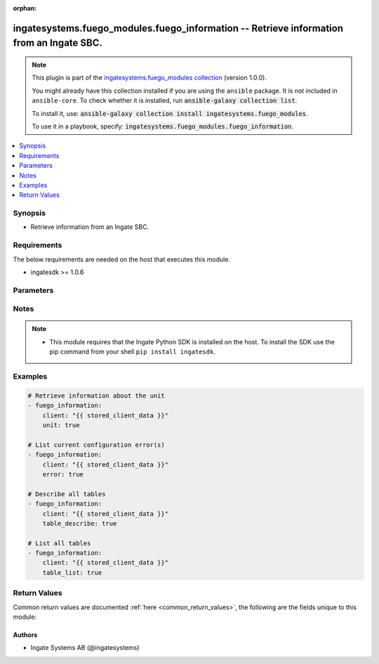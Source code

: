 .. Document meta

:orphan:

.. |antsibull-internal-nbsp| unicode:: 0xA0
    :trim:

.. role:: ansible-attribute-support-label
.. role:: ansible-attribute-support-property
.. role:: ansible-attribute-support-full
.. role:: ansible-attribute-support-partial
.. role:: ansible-attribute-support-none
.. role:: ansible-attribute-support-na
.. role:: ansible-option-type
.. role:: ansible-option-elements
.. role:: ansible-option-required
.. role:: ansible-option-versionadded
.. role:: ansible-option-aliases
.. role:: ansible-option-choices
.. role:: ansible-option-choices-entry
.. role:: ansible-option-default
.. role:: ansible-option-default-bold
.. role:: ansible-option-configuration
.. role:: ansible-option-returned-bold
.. role:: ansible-option-sample-bold

.. Anchors

.. _ansible_collections.ingatesystems.fuego_modules.fuego_information_module:

.. Anchors: short name for ansible.builtin

.. Anchors: aliases



.. Title

ingatesystems.fuego_modules.fuego_information -- Retrieve information from an Ingate SBC.
+++++++++++++++++++++++++++++++++++++++++++++++++++++++++++++++++++++++++++++++++++++++++

.. Collection note

.. note::
    This plugin is part of the `ingatesystems.fuego_modules collection <https://galaxy.ansible.com/ingatesystems/fuego_modules>`_ (version 1.0.0).

    You might already have this collection installed if you are using the ``ansible`` package.
    It is not included in ``ansible-core``.
    To check whether it is installed, run :code:`ansible-galaxy collection list`.

    To install it, use: :code:`ansible-galaxy collection install ingatesystems.fuego_modules`.

    To use it in a playbook, specify: :code:`ingatesystems.fuego_modules.fuego_information`.

.. version_added

.. versionadded:: 1.0.0 of ingatesystems.fuego_modules

.. contents::
   :local:
   :depth: 1

.. Deprecated


Synopsis
--------

.. Description

- Retrieve information from an Ingate SBC.


.. Aliases


.. Requirements

Requirements
------------
The below requirements are needed on the host that executes this module.

- ingatesdk >= 1.0.6


.. Options

Parameters
----------

.. raw:: html

  <table class="colwidths-auto ansible-option-table docutils align-default" style="width: 100%">
  <thead>
  <tr class="row-odd">
    <th class="head"><p>Parameter</p></th>
    <th class="head"><p>Comments</p></th>
  </tr>
  </thead>
  <tbody>
  <tr class="row-even">
    <td><div class="ansible-option-cell">
      <div class="ansibleOptionAnchor" id="parameter-client"></div>
      <p class="ansible-option-title"><strong>client</strong></p>
      <a class="ansibleOptionLink" href="#parameter-client" title="Permalink to this option"></a>
      <p class="ansible-option-type-line">
        <span class="ansible-option-type">dictionary</span>
        / <span class="ansible-option-required">required</span>
      </p>
    </div></td>
    <td><div class="ansible-option-cell">
      <p>A dict object containing connection details.</p>
    </div></td>
  </tr>
  <tr class="row-odd">
    <td><div class="ansible-option-indent"></div><div class="ansible-option-cell">
      <div class="ansibleOptionAnchor" id="parameter-client/address"></div>
      <p class="ansible-option-title"><strong>address</strong></p>
      <a class="ansibleOptionLink" href="#parameter-client/address" title="Permalink to this option"></a>
      <p class="ansible-option-type-line">
        <span class="ansible-option-type">string</span>
        / <span class="ansible-option-required">required</span>
      </p>
    </div></td>
    <td><div class="ansible-option-indent-desc"></div><div class="ansible-option-cell">
      <p>The hostname or IP address to the unit.</p>
    </div></td>
  </tr>
  <tr class="row-even">
    <td><div class="ansible-option-indent"></div><div class="ansible-option-cell">
      <div class="ansibleOptionAnchor" id="parameter-client/password"></div>
      <p class="ansible-option-title"><strong>password</strong></p>
      <a class="ansibleOptionLink" href="#parameter-client/password" title="Permalink to this option"></a>
      <p class="ansible-option-type-line">
        <span class="ansible-option-type">string</span>
        / <span class="ansible-option-required">required</span>
      </p>
    </div></td>
    <td><div class="ansible-option-indent-desc"></div><div class="ansible-option-cell">
      <p>The password for the REST API user.</p>
    </div></td>
  </tr>
  <tr class="row-odd">
    <td><div class="ansible-option-indent"></div><div class="ansible-option-cell">
      <div class="ansibleOptionAnchor" id="parameter-client/port"></div>
      <p class="ansible-option-title"><strong>port</strong></p>
      <a class="ansibleOptionLink" href="#parameter-client/port" title="Permalink to this option"></a>
      <p class="ansible-option-type-line">
        <span class="ansible-option-type">integer</span>
      </p>
    </div></td>
    <td><div class="ansible-option-indent-desc"></div><div class="ansible-option-cell">
      <p>Which HTTP(S) port to connect to.</p>
    </div></td>
  </tr>
  <tr class="row-even">
    <td><div class="ansible-option-indent"></div><div class="ansible-option-cell">
      <div class="ansibleOptionAnchor" id="parameter-client/scheme"></div>
      <p class="ansible-option-title"><strong>scheme</strong></p>
      <a class="ansibleOptionLink" href="#parameter-client/scheme" title="Permalink to this option"></a>
      <p class="ansible-option-type-line">
        <span class="ansible-option-type">string</span>
        / <span class="ansible-option-required">required</span>
      </p>
    </div></td>
    <td><div class="ansible-option-indent-desc"></div><div class="ansible-option-cell">
      <p>Which HTTP protocol to use.</p>
      <p class="ansible-option-line"><span class="ansible-option-choices">Choices:</span></p>
      <ul class="simple">
        <li><p><span class="ansible-option-choices-entry">http</span></p></li>
        <li><p><span class="ansible-option-choices-entry">https</span></p></li>
      </ul>
    </div></td>
  </tr>
  <tr class="row-odd">
    <td><div class="ansible-option-indent"></div><div class="ansible-option-cell">
      <div class="ansibleOptionAnchor" id="parameter-client/timeout"></div>
      <p class="ansible-option-title"><strong>timeout</strong></p>
      <a class="ansibleOptionLink" href="#parameter-client/timeout" title="Permalink to this option"></a>
      <p class="ansible-option-type-line">
        <span class="ansible-option-type">integer</span>
      </p>
    </div></td>
    <td><div class="ansible-option-indent-desc"></div><div class="ansible-option-cell">
      <p>The timeout (in seconds) for REST API requests.</p>
    </div></td>
  </tr>
  <tr class="row-even">
    <td><div class="ansible-option-indent"></div><div class="ansible-option-cell">
      <div class="ansibleOptionAnchor" id="parameter-client/username"></div>
      <p class="ansible-option-title"><strong>username</strong></p>
      <a class="ansibleOptionLink" href="#parameter-client/username" title="Permalink to this option"></a>
      <p class="ansible-option-type-line">
        <span class="ansible-option-type">string</span>
        / <span class="ansible-option-required">required</span>
      </p>
    </div></td>
    <td><div class="ansible-option-indent-desc"></div><div class="ansible-option-cell">
      <p>The username of the REST API user.</p>
    </div></td>
  </tr>
  <tr class="row-odd">
    <td><div class="ansible-option-indent"></div><div class="ansible-option-cell">
      <div class="ansibleOptionAnchor" id="parameter-client/validate_certs"></div>
      <div class="ansibleOptionAnchor" id="parameter-client/verify_ssl"></div>
      <p class="ansible-option-title"><strong>validate_certs</strong></p>
      <a class="ansibleOptionLink" href="#parameter-client/validate_certs" title="Permalink to this option"></a>
      <p class="ansible-option-type-line"><span class="ansible-option-aliases">aliases: verify_ssl</p>
      <p class="ansible-option-type-line">
        <span class="ansible-option-type">boolean</span>
      </p>
    </div></td>
    <td><div class="ansible-option-indent-desc"></div><div class="ansible-option-cell">
      <p>Verify the unit&#x27;s HTTPS certificate.</p>
      <p class="ansible-option-line"><span class="ansible-option-choices">Choices:</span></p>
      <ul class="simple">
        <li><p><span class="ansible-option-choices-entry">no</span></p></li>
        <li><p><span class="ansible-option-default-bold">yes</span> <span class="ansible-option-default">← (default)</span></p></li>
      </ul>
    </div></td>
  </tr>
  <tr class="row-even">
    <td><div class="ansible-option-indent"></div><div class="ansible-option-cell">
      <div class="ansibleOptionAnchor" id="parameter-client/version"></div>
      <p class="ansible-option-title"><strong>version</strong></p>
      <a class="ansibleOptionLink" href="#parameter-client/version" title="Permalink to this option"></a>
      <p class="ansible-option-type-line">
        <span class="ansible-option-type">string</span>
      </p>
    </div></td>
    <td><div class="ansible-option-indent-desc"></div><div class="ansible-option-cell">
      <p>REST API version.</p>
      <p class="ansible-option-line"><span class="ansible-option-choices">Choices:</span></p>
      <ul class="simple">
        <li><p><span class="ansible-option-default-bold">v1</span> <span class="ansible-option-default">← (default)</span></p></li>
      </ul>
    </div></td>
  </tr>

  <tr class="row-odd">
    <td><div class="ansible-option-cell">
      <div class="ansibleOptionAnchor" id="parameter-error"></div>
      <p class="ansible-option-title"><strong>error</strong></p>
      <a class="ansibleOptionLink" href="#parameter-error" title="Permalink to this option"></a>
      <p class="ansible-option-type-line">
        <span class="ansible-option-type">boolean</span>
      </p>
    </div></td>
    <td><div class="ansible-option-cell">
      <p>List all errors in all tables in the preliminary configuration.</p>
      <p class="ansible-option-line"><span class="ansible-option-choices">Choices:</span></p>
      <ul class="simple">
        <li><p><span class="ansible-option-choices-entry">no</span></p></li>
        <li><p><span class="ansible-option-choices-entry">yes</span></p></li>
      </ul>
    </div></td>
  </tr>
  <tr class="row-even">
    <td><div class="ansible-option-cell">
      <div class="ansibleOptionAnchor" id="parameter-table_describe"></div>
      <p class="ansible-option-title"><strong>table_describe</strong></p>
      <a class="ansibleOptionLink" href="#parameter-table_describe" title="Permalink to this option"></a>
      <p class="ansible-option-type-line">
        <span class="ansible-option-type">boolean</span>
      </p>
    </div></td>
    <td><div class="ansible-option-cell">
      <p>Describe all configuration tables, listing its columns and their types.</p>
      <p class="ansible-option-line"><span class="ansible-option-choices">Choices:</span></p>
      <ul class="simple">
        <li><p><span class="ansible-option-choices-entry">no</span></p></li>
        <li><p><span class="ansible-option-choices-entry">yes</span></p></li>
      </ul>
    </div></td>
  </tr>
  <tr class="row-odd">
    <td><div class="ansible-option-cell">
      <div class="ansibleOptionAnchor" id="parameter-table_list"></div>
      <p class="ansible-option-title"><strong>table_list</strong></p>
      <a class="ansibleOptionLink" href="#parameter-table_list" title="Permalink to this option"></a>
      <p class="ansible-option-type-line">
        <span class="ansible-option-type">boolean</span>
      </p>
    </div></td>
    <td><div class="ansible-option-cell">
      <p>List all tables.</p>
      <p class="ansible-option-line"><span class="ansible-option-choices">Choices:</span></p>
      <ul class="simple">
        <li><p><span class="ansible-option-choices-entry">no</span></p></li>
        <li><p><span class="ansible-option-choices-entry">yes</span></p></li>
      </ul>
    </div></td>
  </tr>
  <tr class="row-even">
    <td><div class="ansible-option-cell">
      <div class="ansibleOptionAnchor" id="parameter-unit"></div>
      <p class="ansible-option-title"><strong>unit</strong></p>
      <a class="ansibleOptionLink" href="#parameter-unit" title="Permalink to this option"></a>
      <p class="ansible-option-type-line">
        <span class="ansible-option-type">boolean</span>
      </p>
    </div></td>
    <td><div class="ansible-option-cell">
      <p>Retrieve information about the unit.</p>
      <p class="ansible-option-line"><span class="ansible-option-choices">Choices:</span></p>
      <ul class="simple">
        <li><p><span class="ansible-option-choices-entry">no</span></p></li>
        <li><p><span class="ansible-option-choices-entry">yes</span></p></li>
      </ul>
    </div></td>
  </tr>
  </tbody>
  </table>



.. Attributes


.. Notes

Notes
-----

.. note::
   - This module requires that the Ingate Python SDK is installed on the host. To install the SDK use the pip command from your shell \ :literal:`pip install ingatesdk`\ .

.. Seealso


.. Examples

Examples
--------

.. code-block:: yaml+jinja

    
    # Retrieve information about the unit
    - fuego_information:
        client: "{{ stored_client_data }}"
        unit: true

    # List current configuration error(s)
    - fuego_information:
        client: "{{ stored_client_data }}"
        error: true

    # Describe all tables
    - fuego_information:
        client: "{{ stored_client_data }}"
        table_describe: true

    # List all tables
    - fuego_information:
        client: "{{ stored_client_data }}"
        table_list: true




.. Facts


.. Return values

Return Values
-------------
Common return values are documented :ref:`here <common_return_values>`, the following are the fields unique to this module:

.. raw:: html

  <table class="colwidths-auto ansible-option-table docutils align-default" style="width: 100%">
  <thead>
  <tr class="row-odd">
    <th class="head"><p>Key</p></th>
    <th class="head"><p>Description</p></th>
  </tr>
  </thead>
  <tbody>
  <tr class="row-even">
    <td><div class="ansible-option-cell">
      <div class="ansibleOptionAnchor" id="return-error"></div>
      <p class="ansible-option-title"><strong>error</strong></p>
      <a class="ansibleOptionLink" href="#return-error" title="Permalink to this return value"></a>
      <p class="ansible-option-type-line">
        <span class="ansible-option-type">list</span>
        / <span class="ansible-option-elements">elements=dictionary</span>
      </p>
    </div></td>
    <td><div class="ansible-option-cell">
      <p>List of error(s) found in the the preliminary configuration</p>
      <p class="ansible-option-line"><span class="ansible-option-returned-bold">Returned:</span> when <code class='docutils literal notranslate'>error</code> is yes and success</p>
    </div></td>
  </tr>
  <tr class="row-odd">
    <td><div class="ansible-option-indent"></div><div class="ansible-option-cell">
      <div class="ansibleOptionAnchor" id="return-error/error"></div>
      <p class="ansible-option-title"><strong>error</strong></p>
      <a class="ansibleOptionLink" href="#return-error/error" title="Permalink to this return value"></a>
      <p class="ansible-option-type-line">
        <span class="ansible-option-type">dictionary</span>
      </p>
    </div></td>
    <td><div class="ansible-option-indent-desc"></div><div class="ansible-option-cell">
      <p>Error information</p>
      <p class="ansible-option-line"><span class="ansible-option-returned-bold">Returned:</span> success</p>
    </div></td>
  </tr>
  <tr class="row-even">
    <td><div class="ansible-option-indent"></div><div class="ansible-option-indent"></div><div class="ansible-option-cell">
      <div class="ansibleOptionAnchor" id="return-error/error/column"></div>
      <p class="ansible-option-title"><strong>column</strong></p>
      <a class="ansibleOptionLink" href="#return-error/error/column" title="Permalink to this return value"></a>
      <p class="ansible-option-type-line">
        <span class="ansible-option-type">string</span>
      </p>
    </div></td>
    <td><div class="ansible-option-indent-desc"></div><div class="ansible-option-indent-desc"></div><div class="ansible-option-cell">
      <p>Column name</p>
      <p class="ansible-option-line"><span class="ansible-option-returned-bold">Returned:</span> success</p>
      <p class="ansible-option-line ansible-option-sample"><span class="ansible-option-sample-bold">Sample:</span> "lower_ip_dns"</p>
    </div></td>
  </tr>
  <tr class="row-odd">
    <td><div class="ansible-option-indent"></div><div class="ansible-option-indent"></div><div class="ansible-option-cell">
      <div class="ansibleOptionAnchor" id="return-error/error/err_id"></div>
      <p class="ansible-option-title"><strong>err_id</strong></p>
      <a class="ansibleOptionLink" href="#return-error/error/err_id" title="Permalink to this return value"></a>
      <p class="ansible-option-type-line">
        <span class="ansible-option-type">integer</span>
      </p>
    </div></td>
    <td><div class="ansible-option-indent-desc"></div><div class="ansible-option-indent-desc"></div><div class="ansible-option-cell">
      <p>Error number</p>
      <p class="ansible-option-line"><span class="ansible-option-returned-bold">Returned:</span> success</p>
      <p class="ansible-option-line ansible-option-sample"><span class="ansible-option-sample-bold">Sample:</span> 4</p>
    </div></td>
  </tr>
  <tr class="row-even">
    <td><div class="ansible-option-indent"></div><div class="ansible-option-indent"></div><div class="ansible-option-cell">
      <div class="ansibleOptionAnchor" id="return-error/error/msg"></div>
      <p class="ansible-option-title"><strong>msg</strong></p>
      <a class="ansibleOptionLink" href="#return-error/error/msg" title="Permalink to this return value"></a>
      <p class="ansible-option-type-line">
        <span class="ansible-option-type">string</span>
      </p>
    </div></td>
    <td><div class="ansible-option-indent-desc"></div><div class="ansible-option-indent-desc"></div><div class="ansible-option-cell">
      <p>Error message</p>
      <p class="ansible-option-line"><span class="ansible-option-returned-bold">Returned:</span> success</p>
      <p class="ansible-option-line ansible-option-sample"><span class="ansible-option-sample-bold">Sample:</span> "No value given."</p>
    </div></td>
  </tr>
  <tr class="row-odd">
    <td><div class="ansible-option-indent"></div><div class="ansible-option-indent"></div><div class="ansible-option-cell">
      <div class="ansibleOptionAnchor" id="return-error/error/rowid"></div>
      <p class="ansible-option-title"><strong>rowid</strong></p>
      <a class="ansibleOptionLink" href="#return-error/error/rowid" title="Permalink to this return value"></a>
      <p class="ansible-option-type-line">
        <span class="ansible-option-type">integer</span>
      </p>
    </div></td>
    <td><div class="ansible-option-indent-desc"></div><div class="ansible-option-indent-desc"></div><div class="ansible-option-cell">
      <p>Row number</p>
      <p class="ansible-option-line"><span class="ansible-option-returned-bold">Returned:</span> success</p>
      <p class="ansible-option-line ansible-option-sample"><span class="ansible-option-sample-bold">Sample:</span> 1</p>
    </div></td>
  </tr>
  <tr class="row-even">
    <td><div class="ansible-option-indent"></div><div class="ansible-option-indent"></div><div class="ansible-option-cell">
      <div class="ansibleOptionAnchor" id="return-error/error/table"></div>
      <p class="ansible-option-title"><strong>table</strong></p>
      <a class="ansibleOptionLink" href="#return-error/error/table" title="Permalink to this return value"></a>
      <p class="ansible-option-type-line">
        <span class="ansible-option-type">string</span>
      </p>
    </div></td>
    <td><div class="ansible-option-indent-desc"></div><div class="ansible-option-indent-desc"></div><div class="ansible-option-cell">
      <p>Table name</p>
      <p class="ansible-option-line"><span class="ansible-option-returned-bold">Returned:</span> success</p>
      <p class="ansible-option-line ansible-option-sample"><span class="ansible-option-sample-bold">Sample:</span> "firewall.network_groups"</p>
    </div></td>
  </tr>
  <tr class="row-odd">
    <td><div class="ansible-option-indent"></div><div class="ansible-option-indent"></div><div class="ansible-option-cell">
      <div class="ansibleOptionAnchor" id="return-error/error/type"></div>
      <p class="ansible-option-title"><strong>type</strong></p>
      <a class="ansibleOptionLink" href="#return-error/error/type" title="Permalink to this return value"></a>
      <p class="ansible-option-type-line">
        <span class="ansible-option-type">string</span>
      </p>
    </div></td>
    <td><div class="ansible-option-indent-desc"></div><div class="ansible-option-indent-desc"></div><div class="ansible-option-cell">
      <p>Type of error</p>
      <p class="ansible-option-line"><span class="ansible-option-returned-bold">Returned:</span> success</p>
      <p class="ansible-option-line ansible-option-sample"><span class="ansible-option-sample-bold">Sample:</span> "VALUE_MISSING"</p>
    </div></td>
  </tr>

  <tr class="row-even">
    <td><div class="ansible-option-indent"></div><div class="ansible-option-cell">
      <div class="ansibleOptionAnchor" id="return-error/href"></div>
      <p class="ansible-option-title"><strong>href</strong></p>
      <a class="ansibleOptionLink" href="#return-error/href" title="Permalink to this return value"></a>
      <p class="ansible-option-type-line">
        <span class="ansible-option-type">string</span>
      </p>
    </div></td>
    <td><div class="ansible-option-indent-desc"></div><div class="ansible-option-cell">
      <p>The REST API URL to the affected row</p>
      <p class="ansible-option-line"><span class="ansible-option-returned-bold">Returned:</span> success</p>
      <p class="ansible-option-line ansible-option-sample"><span class="ansible-option-sample-bold">Sample:</span> "http://192.168.1.1/api/v1/misc/dns_servers/1"</p>
    </div></td>
  </tr>

  <tr class="row-odd">
    <td><div class="ansible-option-cell">
      <div class="ansibleOptionAnchor" id="return-table_describe"></div>
      <p class="ansible-option-title"><strong>table_describe</strong></p>
      <a class="ansibleOptionLink" href="#return-table_describe" title="Permalink to this return value"></a>
      <p class="ansible-option-type-line">
        <span class="ansible-option-type">list</span>
        / <span class="ansible-option-elements">elements=dictionary</span>
      </p>
    </div></td>
    <td><div class="ansible-option-cell">
      <p>Description of tables and associated information</p>
      <p class="ansible-option-line"><span class="ansible-option-returned-bold">Returned:</span> when <code class='docutils literal notranslate'>table_describe</code> is yes and success</p>
    </div></td>
  </tr>
  <tr class="row-even">
    <td><div class="ansible-option-indent"></div><div class="ansible-option-cell">
      <div class="ansibleOptionAnchor" id="return-table_describe/table"></div>
      <p class="ansible-option-title"><strong>table</strong></p>
      <a class="ansibleOptionLink" href="#return-table_describe/table" title="Permalink to this return value"></a>
      <p class="ansible-option-type-line">
        <span class="ansible-option-type">dictionary</span>
      </p>
    </div></td>
    <td><div class="ansible-option-indent-desc"></div><div class="ansible-option-cell">
      <p>Table information</p>
      <p class="ansible-option-line"><span class="ansible-option-returned-bold">Returned:</span> success</p>
    </div></td>
  </tr>
  <tr class="row-odd">
    <td><div class="ansible-option-indent"></div><div class="ansible-option-indent"></div><div class="ansible-option-cell">
      <div class="ansibleOptionAnchor" id="return-table_describe/table/href"></div>
      <p class="ansible-option-title"><strong>href</strong></p>
      <a class="ansibleOptionLink" href="#return-table_describe/table/href" title="Permalink to this return value"></a>
      <p class="ansible-option-type-line">
        <span class="ansible-option-type">string</span>
      </p>
    </div></td>
    <td><div class="ansible-option-indent-desc"></div><div class="ansible-option-indent-desc"></div><div class="ansible-option-cell">
      <p>The REST API URL to the table</p>
      <p class="ansible-option-line"><span class="ansible-option-returned-bold">Returned:</span> success</p>
      <p class="ansible-option-line ansible-option-sample"><span class="ansible-option-sample-bold">Sample:</span> "http://192.168.1.1/api/v1/misc/dns_servers"</p>
    </div></td>
  </tr>
  <tr class="row-even">
    <td><div class="ansible-option-indent"></div><div class="ansible-option-indent"></div><div class="ansible-option-cell">
      <div class="ansibleOptionAnchor" id="return-table_describe/table/info"></div>
      <p class="ansible-option-title"><strong>info</strong></p>
      <a class="ansibleOptionLink" href="#return-table_describe/table/info" title="Permalink to this return value"></a>
      <p class="ansible-option-type-line">
        <span class="ansible-option-type">dictionary</span>
      </p>
    </div></td>
    <td><div class="ansible-option-indent-desc"></div><div class="ansible-option-indent-desc"></div><div class="ansible-option-cell">
      <p>Column names and associated datatype</p>
      <p class="ansible-option-line"><span class="ansible-option-returned-bold">Returned:</span> success</p>
      <p class="ansible-option-line ansible-option-sample"><span class="ansible-option-sample-bold">Sample:</span> {"cert": "OptPrivCert", "name": "Name"}</p>
    </div></td>
  </tr>
  <tr class="row-odd">
    <td><div class="ansible-option-indent"></div><div class="ansible-option-indent"></div><div class="ansible-option-cell">
      <div class="ansibleOptionAnchor" id="return-table_describe/table/name"></div>
      <p class="ansible-option-title"><strong>name</strong></p>
      <a class="ansibleOptionLink" href="#return-table_describe/table/name" title="Permalink to this return value"></a>
      <p class="ansible-option-type-line">
        <span class="ansible-option-type">string</span>
      </p>
    </div></td>
    <td><div class="ansible-option-indent-desc"></div><div class="ansible-option-indent-desc"></div><div class="ansible-option-cell">
      <p>The name of the table</p>
      <p class="ansible-option-line"><span class="ansible-option-returned-bold">Returned:</span> success</p>
      <p class="ansible-option-line ansible-option-sample"><span class="ansible-option-sample-bold">Sample:</span> "misc.dns_servers"</p>
    </div></td>
  </tr>


  <tr class="row-even">
    <td><div class="ansible-option-cell">
      <div class="ansibleOptionAnchor" id="return-table_list"></div>
      <p class="ansible-option-title"><strong>table_list</strong></p>
      <a class="ansibleOptionLink" href="#return-table_list" title="Permalink to this return value"></a>
      <p class="ansible-option-type-line">
        <span class="ansible-option-type">list</span>
        / <span class="ansible-option-elements">elements=dictionary</span>
      </p>
    </div></td>
    <td><div class="ansible-option-cell">
      <p>List of tables and associated information</p>
      <p class="ansible-option-line"><span class="ansible-option-returned-bold">Returned:</span> when <code class='docutils literal notranslate'>table_list</code> is yes and success</p>
    </div></td>
  </tr>
  <tr class="row-odd">
    <td><div class="ansible-option-indent"></div><div class="ansible-option-cell">
      <div class="ansibleOptionAnchor" id="return-table_list/table"></div>
      <p class="ansible-option-title"><strong>table</strong></p>
      <a class="ansibleOptionLink" href="#return-table_list/table" title="Permalink to this return value"></a>
      <p class="ansible-option-type-line">
        <span class="ansible-option-type">dictionary</span>
      </p>
    </div></td>
    <td><div class="ansible-option-indent-desc"></div><div class="ansible-option-cell">
      <p>Table information</p>
      <p class="ansible-option-line"><span class="ansible-option-returned-bold">Returned:</span> success</p>
    </div></td>
  </tr>
  <tr class="row-even">
    <td><div class="ansible-option-indent"></div><div class="ansible-option-indent"></div><div class="ansible-option-cell">
      <div class="ansibleOptionAnchor" id="return-table_list/table/href"></div>
      <p class="ansible-option-title"><strong>href</strong></p>
      <a class="ansibleOptionLink" href="#return-table_list/table/href" title="Permalink to this return value"></a>
      <p class="ansible-option-type-line">
        <span class="ansible-option-type">string</span>
      </p>
    </div></td>
    <td><div class="ansible-option-indent-desc"></div><div class="ansible-option-indent-desc"></div><div class="ansible-option-cell">
      <p>The REST API URL to the table</p>
      <p class="ansible-option-line"><span class="ansible-option-returned-bold">Returned:</span> success</p>
      <p class="ansible-option-line ansible-option-sample"><span class="ansible-option-sample-bold">Sample:</span> "http://192.168.1.1/api/v1/misc/dns_servers"</p>
    </div></td>
  </tr>
  <tr class="row-odd">
    <td><div class="ansible-option-indent"></div><div class="ansible-option-indent"></div><div class="ansible-option-cell">
      <div class="ansibleOptionAnchor" id="return-table_list/table/methods"></div>
      <p class="ansible-option-title"><strong>methods</strong></p>
      <a class="ansibleOptionLink" href="#return-table_list/table/methods" title="Permalink to this return value"></a>
      <p class="ansible-option-type-line">
        <span class="ansible-option-type">list</span>
        / <span class="ansible-option-elements">elements=string</span>
      </p>
    </div></td>
    <td><div class="ansible-option-indent-desc"></div><div class="ansible-option-indent-desc"></div><div class="ansible-option-cell">
      <p>A list of allowed HTTP methods</p>
      <p class="ansible-option-line"><span class="ansible-option-returned-bold">Returned:</span> success</p>
      <p class="ansible-option-line ansible-option-sample"><span class="ansible-option-sample-bold">Sample:</span> "GET"</p>
    </div></td>
  </tr>
  <tr class="row-even">
    <td><div class="ansible-option-indent"></div><div class="ansible-option-indent"></div><div class="ansible-option-cell">
      <div class="ansibleOptionAnchor" id="return-table_list/table/name"></div>
      <p class="ansible-option-title"><strong>name</strong></p>
      <a class="ansibleOptionLink" href="#return-table_list/table/name" title="Permalink to this return value"></a>
      <p class="ansible-option-type-line">
        <span class="ansible-option-type">string</span>
      </p>
    </div></td>
    <td><div class="ansible-option-indent-desc"></div><div class="ansible-option-indent-desc"></div><div class="ansible-option-cell">
      <p>The name of the table</p>
      <p class="ansible-option-line"><span class="ansible-option-returned-bold">Returned:</span> success</p>
      <p class="ansible-option-line ansible-option-sample"><span class="ansible-option-sample-bold">Sample:</span> "misc.dns_servers"</p>
    </div></td>
  </tr>
  <tr class="row-odd">
    <td><div class="ansible-option-indent"></div><div class="ansible-option-indent"></div><div class="ansible-option-cell">
      <div class="ansibleOptionAnchor" id="return-table_list/table/sdk_methods"></div>
      <p class="ansible-option-title"><strong>sdk_methods</strong></p>
      <a class="ansibleOptionLink" href="#return-table_list/table/sdk_methods" title="Permalink to this return value"></a>
      <p class="ansible-option-type-line">
        <span class="ansible-option-type">list</span>
        / <span class="ansible-option-elements">elements=string</span>
      </p>
    </div></td>
    <td><div class="ansible-option-indent-desc"></div><div class="ansible-option-indent-desc"></div><div class="ansible-option-cell">
      <p>A list of allowed SDK methods</p>
      <p class="ansible-option-line"><span class="ansible-option-returned-bold">Returned:</span> success</p>
      <p class="ansible-option-line ansible-option-sample"><span class="ansible-option-sample-bold">Sample:</span> "add_row"</p>
    </div></td>
  </tr>


  <tr class="row-even">
    <td><div class="ansible-option-cell">
      <div class="ansibleOptionAnchor" id="return-unit"></div>
      <p class="ansible-option-title"><strong>unit</strong></p>
      <a class="ansibleOptionLink" href="#return-unit" title="Permalink to this return value"></a>
      <p class="ansible-option-type-line">
        <span class="ansible-option-type">dictionary</span>
      </p>
    </div></td>
    <td><div class="ansible-option-cell">
      <p>Information about the unit</p>
      <p class="ansible-option-line"><span class="ansible-option-returned-bold">Returned:</span> when <code class='docutils literal notranslate'>unit</code> is yes and success</p>
    </div></td>
  </tr>
  <tr class="row-odd">
    <td><div class="ansible-option-indent"></div><div class="ansible-option-cell">
      <div class="ansibleOptionAnchor" id="return-unit/installid"></div>
      <p class="ansible-option-title"><strong>installid</strong></p>
      <a class="ansibleOptionLink" href="#return-unit/installid" title="Permalink to this return value"></a>
      <p class="ansible-option-type-line">
        <span class="ansible-option-type">string</span>
      </p>
    </div></td>
    <td><div class="ansible-option-indent-desc"></div><div class="ansible-option-cell">
      <p>The installation identifier</p>
      <p class="ansible-option-line"><span class="ansible-option-returned-bold">Returned:</span> success</p>
      <p class="ansible-option-line ansible-option-sample"><span class="ansible-option-sample-bold">Sample:</span> "any"</p>
    </div></td>
  </tr>
  <tr class="row-even">
    <td><div class="ansible-option-indent"></div><div class="ansible-option-cell">
      <div class="ansibleOptionAnchor" id="return-unit/interfaces"></div>
      <p class="ansible-option-title"><strong>interfaces</strong></p>
      <a class="ansibleOptionLink" href="#return-unit/interfaces" title="Permalink to this return value"></a>
      <p class="ansible-option-type-line">
        <span class="ansible-option-type">string</span>
      </p>
    </div></td>
    <td><div class="ansible-option-indent-desc"></div><div class="ansible-option-cell">
      <p>List of interface names</p>
      <p class="ansible-option-line"><span class="ansible-option-returned-bold">Returned:</span> success</p>
      <p class="ansible-option-line ansible-option-sample"><span class="ansible-option-sample-bold">Sample:</span> "eth0 eth1 eth2 eth3 eth4 eth5"</p>
    </div></td>
  </tr>
  <tr class="row-odd">
    <td><div class="ansible-option-indent"></div><div class="ansible-option-cell">
      <div class="ansibleOptionAnchor" id="return-unit/lang"></div>
      <p class="ansible-option-title"><strong>lang</strong></p>
      <a class="ansibleOptionLink" href="#return-unit/lang" title="Permalink to this return value"></a>
      <p class="ansible-option-type-line">
        <span class="ansible-option-type">string</span>
      </p>
    </div></td>
    <td><div class="ansible-option-indent-desc"></div><div class="ansible-option-cell">
      <p>The unit&#x27;s language</p>
      <p class="ansible-option-line"><span class="ansible-option-returned-bold">Returned:</span> success</p>
      <p class="ansible-option-line ansible-option-sample"><span class="ansible-option-sample-bold">Sample:</span> "en"</p>
    </div></td>
  </tr>
  <tr class="row-even">
    <td><div class="ansible-option-indent"></div><div class="ansible-option-cell">
      <div class="ansibleOptionAnchor" id="return-unit/lic_email"></div>
      <p class="ansible-option-title"><strong>lic_email</strong></p>
      <a class="ansibleOptionLink" href="#return-unit/lic_email" title="Permalink to this return value"></a>
      <p class="ansible-option-type-line">
        <span class="ansible-option-type">string</span>
      </p>
    </div></td>
    <td><div class="ansible-option-indent-desc"></div><div class="ansible-option-cell">
      <p>License email information</p>
      <p class="ansible-option-line"><span class="ansible-option-returned-bold">Returned:</span> success</p>
      <p class="ansible-option-line ansible-option-sample"><span class="ansible-option-sample-bold">Sample:</span> "example@example.com"</p>
    </div></td>
  </tr>
  <tr class="row-odd">
    <td><div class="ansible-option-indent"></div><div class="ansible-option-cell">
      <div class="ansibleOptionAnchor" id="return-unit/lic_mac"></div>
      <p class="ansible-option-title"><strong>lic_mac</strong></p>
      <a class="ansibleOptionLink" href="#return-unit/lic_mac" title="Permalink to this return value"></a>
      <p class="ansible-option-type-line">
        <span class="ansible-option-type">string</span>
      </p>
    </div></td>
    <td><div class="ansible-option-indent-desc"></div><div class="ansible-option-cell">
      <p>License MAC information</p>
      <p class="ansible-option-line"><span class="ansible-option-returned-bold">Returned:</span> success</p>
      <p class="ansible-option-line ansible-option-sample"><span class="ansible-option-sample-bold">Sample:</span> "any"</p>
    </div></td>
  </tr>
  <tr class="row-even">
    <td><div class="ansible-option-indent"></div><div class="ansible-option-cell">
      <div class="ansibleOptionAnchor" id="return-unit/lic_name"></div>
      <p class="ansible-option-title"><strong>lic_name</strong></p>
      <a class="ansibleOptionLink" href="#return-unit/lic_name" title="Permalink to this return value"></a>
      <p class="ansible-option-type-line">
        <span class="ansible-option-type">string</span>
      </p>
    </div></td>
    <td><div class="ansible-option-indent-desc"></div><div class="ansible-option-cell">
      <p>License name information</p>
      <p class="ansible-option-line"><span class="ansible-option-returned-bold">Returned:</span> success</p>
      <p class="ansible-option-line ansible-option-sample"><span class="ansible-option-sample-bold">Sample:</span> "Example Inc"</p>
    </div></td>
  </tr>
  <tr class="row-odd">
    <td><div class="ansible-option-indent"></div><div class="ansible-option-cell">
      <div class="ansibleOptionAnchor" id="return-unit/macaddr"></div>
      <p class="ansible-option-title"><strong>macaddr</strong></p>
      <a class="ansibleOptionLink" href="#return-unit/macaddr" title="Permalink to this return value"></a>
      <p class="ansible-option-type-line">
        <span class="ansible-option-type">string</span>
      </p>
    </div></td>
    <td><div class="ansible-option-indent-desc"></div><div class="ansible-option-cell">
      <p>The MAC address of the first interface</p>
      <p class="ansible-option-line"><span class="ansible-option-returned-bold">Returned:</span> success</p>
      <p class="ansible-option-line ansible-option-sample"><span class="ansible-option-sample-bold">Sample:</span> "52:54:00:4c:e2:07"</p>
    </div></td>
  </tr>
  <tr class="row-even">
    <td><div class="ansible-option-indent"></div><div class="ansible-option-cell">
      <div class="ansibleOptionAnchor" id="return-unit/mode"></div>
      <p class="ansible-option-title"><strong>mode</strong></p>
      <a class="ansibleOptionLink" href="#return-unit/mode" title="Permalink to this return value"></a>
      <p class="ansible-option-type-line">
        <span class="ansible-option-type">string</span>
      </p>
    </div></td>
    <td><div class="ansible-option-indent-desc"></div><div class="ansible-option-cell">
      <p>Operational mode of the unit</p>
      <p class="ansible-option-line"><span class="ansible-option-returned-bold">Returned:</span> success</p>
      <p class="ansible-option-line ansible-option-sample"><span class="ansible-option-sample-bold">Sample:</span> "Siparator"</p>
    </div></td>
  </tr>
  <tr class="row-odd">
    <td><div class="ansible-option-indent"></div><div class="ansible-option-cell">
      <div class="ansibleOptionAnchor" id="return-unit/modules"></div>
      <p class="ansible-option-title"><strong>modules</strong></p>
      <a class="ansibleOptionLink" href="#return-unit/modules" title="Permalink to this return value"></a>
      <p class="ansible-option-type-line">
        <span class="ansible-option-type">string</span>
      </p>
    </div></td>
    <td><div class="ansible-option-indent-desc"></div><div class="ansible-option-cell">
      <p>Installed module licenses</p>
      <p class="ansible-option-line"><span class="ansible-option-returned-bold">Returned:</span> success</p>
      <p class="ansible-option-line ansible-option-sample"><span class="ansible-option-sample-bold">Sample:</span> "failover vpn sip qturn ems qos rsc voipsm"</p>
    </div></td>
  </tr>
  <tr class="row-even">
    <td><div class="ansible-option-indent"></div><div class="ansible-option-cell">
      <div class="ansibleOptionAnchor" id="return-unit/patches"></div>
      <p class="ansible-option-title"><strong>patches</strong></p>
      <a class="ansibleOptionLink" href="#return-unit/patches" title="Permalink to this return value"></a>
      <p class="ansible-option-type-line">
        <span class="ansible-option-type">list</span>
        / <span class="ansible-option-elements">elements=string</span>
      </p>
    </div></td>
    <td><div class="ansible-option-indent-desc"></div><div class="ansible-option-cell">
      <p>Installed patches on the unit</p>
      <p class="ansible-option-line"><span class="ansible-option-returned-bold">Returned:</span> success</p>
      <p class="ansible-option-line ansible-option-sample"><span class="ansible-option-sample-bold">Sample:</span> []</p>
    </div></td>
  </tr>
  <tr class="row-odd">
    <td><div class="ansible-option-indent"></div><div class="ansible-option-cell">
      <div class="ansibleOptionAnchor" id="return-unit/product"></div>
      <p class="ansible-option-title"><strong>product</strong></p>
      <a class="ansibleOptionLink" href="#return-unit/product" title="Permalink to this return value"></a>
      <p class="ansible-option-type-line">
        <span class="ansible-option-type">string</span>
      </p>
    </div></td>
    <td><div class="ansible-option-indent-desc"></div><div class="ansible-option-cell">
      <p>The product name</p>
      <p class="ansible-option-line"><span class="ansible-option-returned-bold">Returned:</span> success</p>
      <p class="ansible-option-line ansible-option-sample"><span class="ansible-option-sample-bold">Sample:</span> "Software SIParator/Firewall"</p>
    </div></td>
  </tr>
  <tr class="row-even">
    <td><div class="ansible-option-indent"></div><div class="ansible-option-cell">
      <div class="ansibleOptionAnchor" id="return-unit/serial"></div>
      <p class="ansible-option-title"><strong>serial</strong></p>
      <a class="ansibleOptionLink" href="#return-unit/serial" title="Permalink to this return value"></a>
      <p class="ansible-option-type-line">
        <span class="ansible-option-type">string</span>
      </p>
    </div></td>
    <td><div class="ansible-option-indent-desc"></div><div class="ansible-option-cell">
      <p>The serial number of the unit</p>
      <p class="ansible-option-line"><span class="ansible-option-returned-bold">Returned:</span> success</p>
      <p class="ansible-option-line ansible-option-sample"><span class="ansible-option-sample-bold">Sample:</span> "IG-200-839-2008-0"</p>
    </div></td>
  </tr>
  <tr class="row-odd">
    <td><div class="ansible-option-indent"></div><div class="ansible-option-cell">
      <div class="ansibleOptionAnchor" id="return-unit/systemid"></div>
      <p class="ansible-option-title"><strong>systemid</strong></p>
      <a class="ansibleOptionLink" href="#return-unit/systemid" title="Permalink to this return value"></a>
      <p class="ansible-option-type-line">
        <span class="ansible-option-type">string</span>
      </p>
    </div></td>
    <td><div class="ansible-option-indent-desc"></div><div class="ansible-option-cell">
      <p>The system identifier of the unit</p>
      <p class="ansible-option-line"><span class="ansible-option-returned-bold">Returned:</span> success</p>
      <p class="ansible-option-line ansible-option-sample"><span class="ansible-option-sample-bold">Sample:</span> "IG-200-839-2008-0"</p>
    </div></td>
  </tr>
  <tr class="row-even">
    <td><div class="ansible-option-indent"></div><div class="ansible-option-cell">
      <div class="ansibleOptionAnchor" id="return-unit/unitname"></div>
      <p class="ansible-option-title"><strong>unitname</strong></p>
      <a class="ansibleOptionLink" href="#return-unit/unitname" title="Permalink to this return value"></a>
      <p class="ansible-option-type-line">
        <span class="ansible-option-type">string</span>
      </p>
    </div></td>
    <td><div class="ansible-option-indent-desc"></div><div class="ansible-option-cell">
      <p>The name of the unit</p>
      <p class="ansible-option-line"><span class="ansible-option-returned-bold">Returned:</span> success</p>
      <p class="ansible-option-line ansible-option-sample"><span class="ansible-option-sample-bold">Sample:</span> "Testname"</p>
    </div></td>
  </tr>
  <tr class="row-odd">
    <td><div class="ansible-option-indent"></div><div class="ansible-option-cell">
      <div class="ansibleOptionAnchor" id="return-unit/version"></div>
      <p class="ansible-option-title"><strong>version</strong></p>
      <a class="ansibleOptionLink" href="#return-unit/version" title="Permalink to this return value"></a>
      <p class="ansible-option-type-line">
        <span class="ansible-option-type">string</span>
      </p>
    </div></td>
    <td><div class="ansible-option-indent-desc"></div><div class="ansible-option-cell">
      <p>Firmware version</p>
      <p class="ansible-option-line"><span class="ansible-option-returned-bold">Returned:</span> success</p>
      <p class="ansible-option-line ansible-option-sample"><span class="ansible-option-sample-bold">Sample:</span> "6.2.0-beta2"</p>
    </div></td>
  </tr>

  </tbody>
  </table>



..  Status (Presently only deprecated)


.. Authors

Authors
~~~~~~~

- Ingate Systems AB (@ingatesystems)



.. Parsing errors

